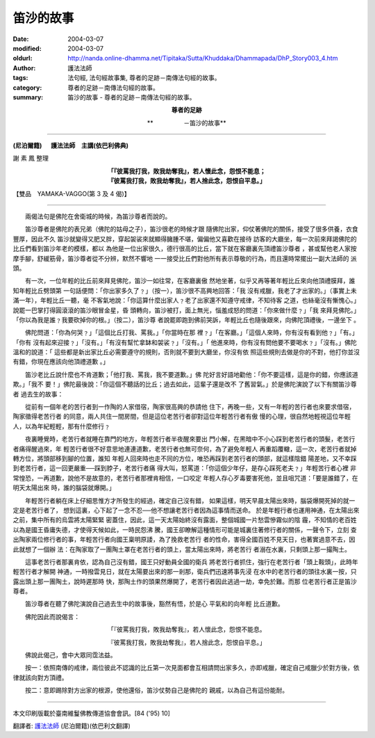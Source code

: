 笛沙的故事
==========

:date: 2004-03-07
:modified: 2004-03-07
:oldurl: http://nanda.online-dhamma.net/Tipitaka/Sutta/Khuddaka/Dhammapada/DhP_Story003_4.htm
:author: 護法法師
:tags: 法句經, 法句經故事集, 尊者的足跡－南傳法句經的故事。
:category: 尊者的足跡－南傳法句經的故事。
:summary: 笛沙的故事 - 尊者的足跡－南傳法句經的故事。


.. container:: align-center

  **尊者的足跡**

  **　　　　　－笛沙的故事**

----

**(尼泊爾籍) 　 護法法師　主講(依巴利佛典)**

謝 素 鳳 整理

.. container:: align-center

  | **「『彼罵我打我，敗我劫奪我』，若人懷此念，怨恨不能息；**
  | **『彼罵我打我，敗我劫奪我』，若人捨此念，怨恨自平息。」**

【雙品　YAMAKA-VAGGO(第 3 及 4 偈)】

----

　　兩偈法句是佛陀在舍衛城的時候，為笛沙尊者而說的。

　　笛沙尊者是佛陀的表兄弟（佛陀的姑母之子），笛沙很老的時候才跟 隨佛陀出家，仰仗著佛陀的關係，接受了很多供養，衣食豐厚，因此不久 笛沙就變得又肥又胖，穿起袈裟來就顯得臃腫不堪，偏偏他又喜歡在接待 訪客的大廳坐，每一次前來拜謁佛陀的比丘們看到笛沙年老的模樣，都以 為他是一位出家很久，德行很高的比丘，當下就在客廳裏先頂禮笛沙尊者 ，甚或幫他老人家按摩手腳，舒緩筋骨，笛沙尊者從不分辨，默然不響地 一一接受比丘們對他所有表示尊敬的行為，而且還時常擺出一副大法師的 派頭。

　　有一次，一位年輕的比丘前來拜見佛陀，笛沙一如往常，在客廳裏傲 然地坐著，似乎又再等著年輕比丘來向他頂禮膜拜，誰知年輕比丘劈頭第 一句話便問：「你出家多久了﹖」（按一），笛沙很不高興地回答：「我 沒有戒臘，我老了才出家的。」（事實上未滿一年），年輕比丘一聽，毫 不客氣地說：「你這算什麼出家人﹖老了出家還不知遵守戒律，不知待客 之道，也絲毫沒有慚愧心。」說罷一巴掌打得圓滾滾的笛沙眼冒金星，昏 頭轉向，笛沙被打，面上無光，惱羞成怒的問道：「你來做什麼﹖」「我 來拜見佛陀。」「你以為我是誰﹖我要砍掉你的根。」（按二），笛沙尊 者說罷即跑到佛前哭訴，年輕比丘也隨後跟來，向佛陀頂禮後，一邊坐下 。

　　佛陀問道：「你為何哭﹖」「這個比丘打我、罵我。」「你當時在那 裡﹖」「在客廳。」「這個人來時，你有沒有看到他﹖」「有。」「你有 沒有起來迎接﹖」「沒有。」「有沒有幫忙拿缽和袈裟﹖」「沒有。」「 他進來時，你有沒有問他要不要喝水﹖」「沒有。」佛陀溫和的說道：「 這些都是新出家比丘必需要遵守的規則，否則就不要到大廳坐，你沒有依 照這些規則去做是你的不對，他打你並沒有錯，你現在應該向他頂禮道歉 。」

　　笛沙老比丘說什麼也不肯道歉；「他打我、罵我，我不要道歉。」佛 陀好言好語地勸他：「你不要這樣，這是你的錯，你應該道欺。」「我不 要！」佛陀最後說：「你這個不聽話的比丘；過去如此，這輩子還是改不 了舊習氣。」於是佛陀演說了以下有關笛沙尊者 過去生的故事：

　　從前有一個年老的苦行者到一作陶的人家借宿，陶家很高興的恭請他 住下，再晚一些，又有一年輕的苦行者也來要求借宿，陶家徵得老苦行者 的同意，兩人共住一間房間，但是這位老苦行者卻對這位年輕苦行者有傲 慢的心理，很自然地輕視這位年輕人，以為年紀輕輕，那有什麼修行﹖

　　夜裏睡覺時，老苦行者就睡在靠門的地方，年輕苦行者半夜醒來要出 門小解，在黑暗中不小心踩到老苦行者的頭髮，老苦行者痛得醒過來，年 輕苦行者很不好意思地連連道歉，老苦行者也無可奈何，為了避免年輕人 再重蹈覆轍，這一次，老苦行者就掉轉方位，將頭部移到腳的位置，誰知 年輕人回來時也走不同的方位，唯恐再踩到老苦行者的頭部，就這樣陰錯 陽差地，又不幸踩到老苦行者，這一回更嚴重──踩到脖子，老苦行者痛 得大叫，怒罵道：「你這個少年仔，是存心踩死老夫﹖」年輕苦行者心裡 非常惶恐，一再道歉，說他不是故意的，老苦行者那裡肯相信，一口咬定 年輕人存心歹毒要害死他，並且咀咒道：「要是誰錯了，在明天太陽出來 時，誰的腦袋就爆開。」

　　年輕苦行者躺在床上仔細思惟方才所發生的經過，確定自己沒有錯， 如果這樣，明天早晨太陽出來時，腦袋爆開死掉的就一定是老苦行者了， 想到這裏，心下起了一念不忍──他不想讓老苦行者因為這事情而送命。 於是年輕行者也運用神通，在太陽出來之前，集中所有的烏雲將太陽緊緊 密蓋住，因此，這一天太陽始終沒有露面，整個城國一片愁雲慘霧似的陰 霾，不知情的老百姓以為是國王昏庸失德，才使得天候如此，一時民怨沸 騰，國王卻瞭解這種情形可能是城裏住著修行者的關係，一聲令下，立刻 查出陶家兩位修行者的事，年輕苦行者向國王稟明原諉，為了挽救老苦行 者的性命，害得全國百姓不見天日，也著實過意不去，因此就想了一個辦 法：在陶家取了一團陶土罩在老苦行者的頭上，當太陽出來時，將老苦行 者溺在水裏，只剩頭上那一撮陶土。

　　這事老苦行者那裏肯依，認為自己沒有錯，國王只好動員全國的衛兵 將老苦行者抓住，強行在老苦行者「頭上鞍頭」，此時年輕苦行者才解開 神通，一時撥雲見日，就在太陽要出來的那一剎那，衛兵們迅速將事先浸 在水中的老苦行者的頭往水裏一按，只露出頭上那一團陶土，說時遲那時 快，那陶土作的頭果然爆開了，老苦行者因此逃過一劫，幸免於難。而那 位老苦行者正是笛沙尊者。

　　笛沙尊者在聽了佛陀演說自己過去生中的故事後，豁然有悟，於是心 平氣和的向年輕 比丘道歉。

　　佛陀因此而說偈言：

.. container:: align-center

  「『彼罵我打我，敗我劫奪我』，若人懷此念，怨恨不能息。

  『彼罵我打我，敗我劫奪我』，若人捨此念，怨恨自平息。」

　　佛說此偈己，會中大眾同霑法益。

　　按一：依照南傳的戒律，兩位彼此不認識的比丘第一次見面都會互相請問出家多久，亦即戒臘，確定自己戒臘少於對方後，依律就該向對方頂禮。

　　按二：意即踢除對方出家的根源，使他還俗，笛沙仗勢自己是佛陀的 親戚，以為自己有這份能耐。

----

本文印刷版載於臺南維鬘佛教傳道協會會訊。[84 ('95) 10]

翻譯者: `護法法師 <{filename}/articles/dharmagupta/master-dharmagupta%zh.rst>`_ (尼泊爾籍)(依巴利文翻譯)
